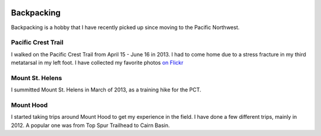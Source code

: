.. image:: /_static/img/waterfall.gif
   :height: 300px

Backpacking
===========

Backpacking is a hobby that I have recently picked up since moving to the Pacific Northwest. 


Pacific Crest Trail
-------------------

I walked on the Pacific Crest Trail from April 15 - June 16 in 2013. 
I had to come home due to a stress fracture in my third metatarsal in my left foot.
I have collected my favorite photos `on Flickr`_ 

.. _on Flickr: https://www.flickr.com/photos/98071214@N07/sets/72157634560986460/

Mount St. Helens
----------------

I summitted Mount St. Helens in March of 2013, 
as a training hike for the PCT. 

Mount Hood
----------

I started taking trips around Mount Hood to get my experience in the field. 
I have done a few different trips, 
mainly in 2012.
A popular one was from Top Spur Trailhead to Cairn Basin.

